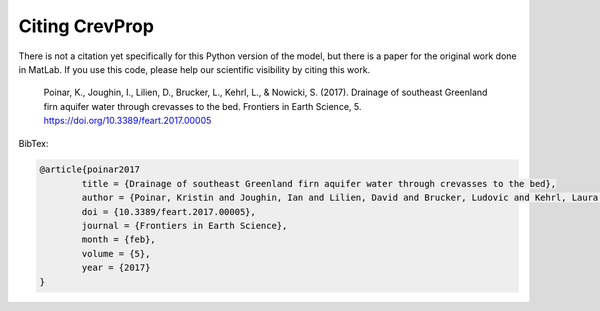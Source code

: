 
Citing CrevProp
--------------

There is not a citation yet specifically for this Python version of the model, but there is a paper for the original work done in MatLab. If you use this code, please help our scientific visibility by citing this work. 


	Poinar, K., Joughin, I., Lilien, D., Brucker, L., Kehrl, L., & Nowicki, S. (2017). Drainage of southeast Greenland firn aquifer water through crevasses to the bed. Frontiers in Earth Science, 5. https://doi.org/10.3389/feart.2017.00005


BibTex:  

.. code::

	@article{poinar2017
		title = {Drainage of southeast Greenland firn aquifer water through crevasses to the bed},
		author = {Poinar, Kristin and Joughin, Ian and Lilien, David and Brucker, Ludovic and Kehrl, Laura and Nowicki, Sophie},
		doi = {10.3389/feart.2017.00005},
		journal = {Frontiers in Earth Science},
		month = {feb},
		volume = {5},
		year = {2017}
	}

